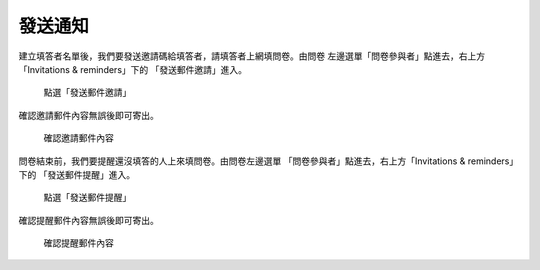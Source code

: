 發送通知
########

建立填答者名單後，我們要發送邀請碼給填答者，請填答者上網填問卷。由問卷
左邊選單「問卷參與者」點進去，右上方「Invitations & reminders」下的
「發送郵件邀請」進入。

.. figure:: images/04-03-02-message-01.png
    :alt: 點選「發送郵件邀請」
    :scale: 60%

    點選「發送郵件邀請」

確認邀請郵件內容無誤後即可寄出。

.. figure:: images/04-03-02-message-02.png
    :alt: 確認邀請郵件內容
    :scale: 60%

    確認邀請郵件內容

問卷結束前，我們要提醒還沒填答的人上來填問卷。由問卷左邊選單
「問卷參與者」點進去，右上方「Invitations & reminders」下的
「發送郵件提醒」進入。

.. figure:: images/04-03-02-message-03.png
    :alt: 點選「發送郵件提醒」
    :scale: 60%

    點選「發送郵件提醒」

確認提醒郵件內容無誤後即可寄出。

.. figure:: images/04-03-02-message-04.png
    :alt: 確認提醒郵件內容
    :scale: 60%

    確認提醒郵件內容

